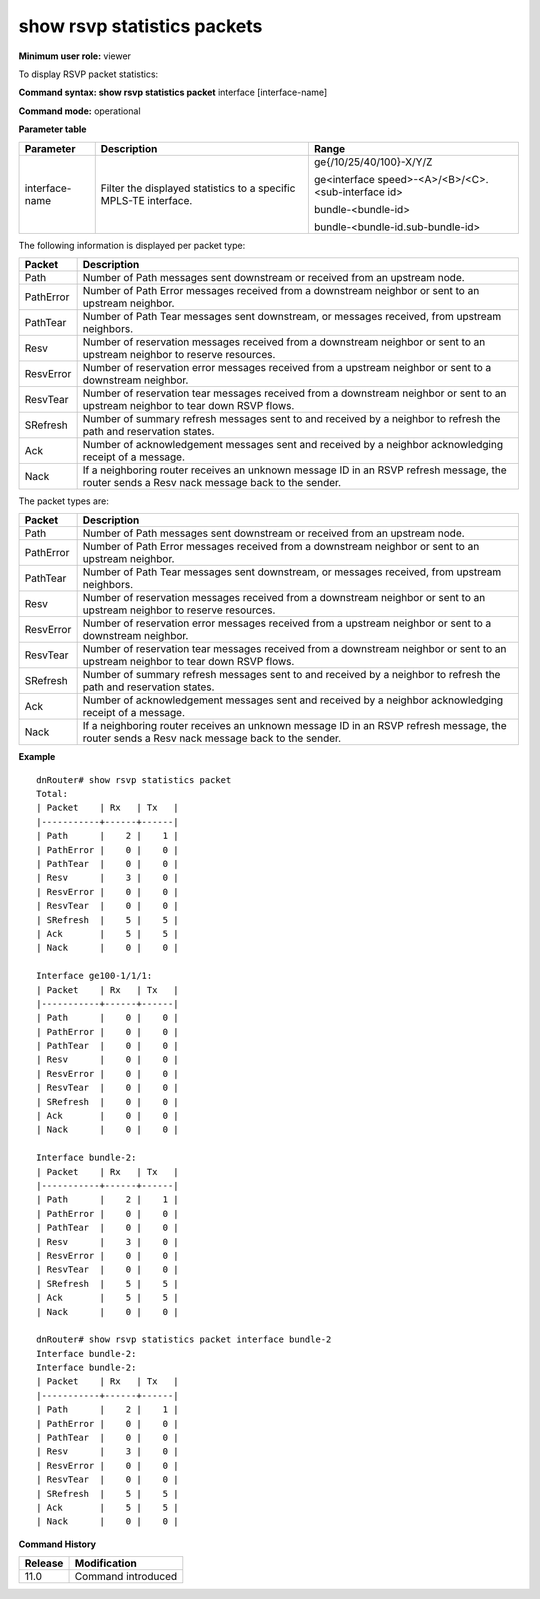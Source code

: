 show rsvp statistics packets
----------------------------

**Minimum user role:** viewer

To display RSVP packet statistics:



**Command syntax: show rsvp statistics packet** interface [interface-name]

**Command mode:** operational



**Parameter table**

+----------------+------------------------------------------------------------------+----------------------------------------------------+
| Parameter      | Description                                                      | Range                                              |
+================+==================================================================+====================================================+
| interface-name | Filter the displayed statistics to a specific MPLS-TE interface. | ge{/10/25/40/100}-X/Y/Z                            |
|                |                                                                  |                                                    |
|                |                                                                  | ge<interface speed>-<A>/<B>/<C>.<sub-interface id> |
|                |                                                                  |                                                    |
|                |                                                                  | bundle-<bundle-id>                                 |
|                |                                                                  |                                                    |
|                |                                                                  | bundle-<bundle-id.sub-bundle-id>                   |
+----------------+------------------------------------------------------------------+----------------------------------------------------+

The following information is displayed per packet type:

+-----------+---------------------------------------------------------------------------------------------------------------------------------------------+
| Packet    | Description                                                                                                                                 |
+===========+=============================================================================================================================================+
| Path      | Number of Path messages sent downstream or received from an upstream node.                                                                  |
+-----------+---------------------------------------------------------------------------------------------------------------------------------------------+
| PathError | Number of Path Error messages received from a downstream neighbor or sent to an upstream neighbor.                                          |
+-----------+---------------------------------------------------------------------------------------------------------------------------------------------+
| PathTear  | Number of Path Tear messages sent downstream, or messages received, from upstream neighbors.                                                |
+-----------+---------------------------------------------------------------------------------------------------------------------------------------------+
| Resv      | Number of reservation messages received from a downstream neighbor or sent to an upstream neighbor to reserve resources.                    |
+-----------+---------------------------------------------------------------------------------------------------------------------------------------------+
| ResvError | Number of reservation error messages received from a upstream neighbor or sent to a downstream neighbor.                                    |
+-----------+---------------------------------------------------------------------------------------------------------------------------------------------+
| ResvTear  | Number of reservation tear messages received from a downstream neighbor or sent to an upstream neighbor to tear down RSVP flows.            |
+-----------+---------------------------------------------------------------------------------------------------------------------------------------------+
| SRefresh  | Number of summary refresh messages sent to and received by a neighbor to refresh the path and reservation states.                           |
+-----------+---------------------------------------------------------------------------------------------------------------------------------------------+
| Ack       | Number of acknowledgement messages sent and received by a neighbor acknowledging receipt of a message.                                      |
+-----------+---------------------------------------------------------------------------------------------------------------------------------------------+
| Nack      | If a neighboring router receives an unknown message ID in an RSVP refresh message, the router sends a Resv nack message back to the sender. |
+-----------+---------------------------------------------------------------------------------------------------------------------------------------------+

The packet types are:

+-----------+---------------------------------------------------------------------------------------------------------------------------------------------+
| Packet    | Description                                                                                                                                 |
+===========+=============================================================================================================================================+
| Path      | Number of Path messages sent downstream or received from an upstream node.                                                                  |
+-----------+---------------------------------------------------------------------------------------------------------------------------------------------+
| PathError | Number of Path Error messages received from a downstream neighbor or sent to an upstream neighbor.                                          |
+-----------+---------------------------------------------------------------------------------------------------------------------------------------------+
| PathTear  | Number of Path Tear messages sent downstream, or messages received, from upstream neighbors.                                                |
+-----------+---------------------------------------------------------------------------------------------------------------------------------------------+
| Resv      | Number of reservation messages received from a downstream neighbor or sent to an upstream neighbor to reserve resources.                    |
+-----------+---------------------------------------------------------------------------------------------------------------------------------------------+
| ResvError | Number of reservation error messages received from a upstream neighbor or sent to a downstream neighbor.                                    |
+-----------+---------------------------------------------------------------------------------------------------------------------------------------------+
| ResvTear  | Number of reservation tear messages received from a downstream neighbor or sent to an upstream neighbor to tear down RSVP flows.            |
+-----------+---------------------------------------------------------------------------------------------------------------------------------------------+
| SRefresh  | Number of summary refresh messages sent to and received by a neighbor to refresh the path and reservation states.                           |
+-----------+---------------------------------------------------------------------------------------------------------------------------------------------+
| Ack       | Number of acknowledgement messages sent and received by a neighbor acknowledging receipt of a message.                                      |
+-----------+---------------------------------------------------------------------------------------------------------------------------------------------+
| Nack      | If a neighboring router receives an unknown message ID in an RSVP refresh message, the router sends a Resv nack message back to the sender. |
+-----------+---------------------------------------------------------------------------------------------------------------------------------------------+

**Example**
::

	dnRouter# show rsvp statistics packet
	Total:
	| Packet    | Rx   | Tx   |
	|-----------+------+------|
	| Path      |    2 |    1 |
	| PathError |    0 |    0 |
	| PathTear  |    0 |    0 |
	| Resv      |    3 |    0 |
	| ResvError |    0 |    0 |
	| ResvTear  |    0 |    0 |
	| SRefresh  |    5 |    5 |
	| Ack       |    5 |    5 |
	| Nack      |    0 |    0 |

	Interface ge100-1/1/1:
	| Packet    | Rx   | Tx   |
	|-----------+------+------|
	| Path      |    0 |    0 |
	| PathError |    0 |    0 |
	| PathTear  |    0 |    0 |
	| Resv      |    0 |    0 |
	| ResvError |    0 |    0 |
	| ResvTear  |    0 |    0 |
	| SRefresh  |    0 |    0 |
	| Ack       |    0 |    0 |
	| Nack      |    0 |    0 |

	Interface bundle-2:
	| Packet    | Rx   | Tx   |
	|-----------+------+------|
	| Path      |    2 |    1 |
	| PathError |    0 |    0 |
	| PathTear  |    0 |    0 |
	| Resv      |    3 |    0 |
	| ResvError |    0 |    0 |
	| ResvTear  |    0 |    0 |
	| SRefresh  |    5 |    5 |
	| Ack       |    5 |    5 |
	| Nack      |    0 |    0 |

	dnRouter# show rsvp statistics packet interface bundle-2
	Interface bundle-2:
	Interface bundle-2:
	| Packet    | Rx   | Tx   |
	|-----------+------+------|
	| Path      |    2 |    1 |
	| PathError |    0 |    0 |
	| PathTear  |    0 |    0 |
	| Resv      |    3 |    0 |
	| ResvError |    0 |    0 |
	| ResvTear  |    0 |    0 |
	| SRefresh  |    5 |    5 |
	| Ack       |    5 |    5 |
	| Nack      |    0 |    0 |



**Command History**

+---------+--------------------+
| Release | Modification       |
+=========+====================+
| 11.0    | Command introduced |
+---------+--------------------+
